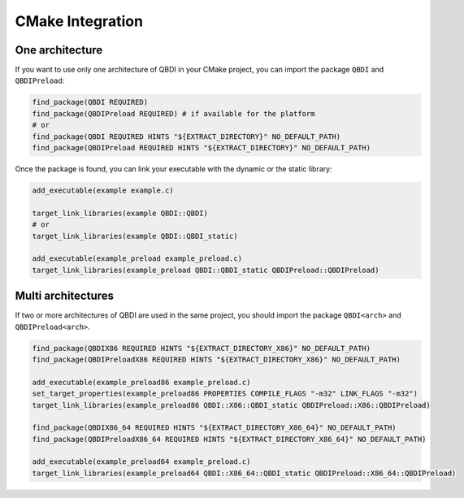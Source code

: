 CMake Integration
=================

One architecture
----------------

If you want to use only one architecture of QBDI in your CMake project, you can import the package ``QBDI`` and ``QBDIPreload``:

.. code-block:: cmake

    find_package(QBDI REQUIRED)
    find_package(QBDIPreload REQUIRED) # if available for the platform
    # or
    find_package(QBDI REQUIRED HINTS "${EXTRACT_DIRECTORY}" NO_DEFAULT_PATH)
    find_package(QBDIPreload REQUIRED HINTS "${EXTRACT_DIRECTORY}" NO_DEFAULT_PATH)

Once the package is found, you can link your executable with the dynamic or the static library:

.. code-block:: cmake

    add_executable(example example.c)

    target_link_libraries(example QBDI::QBDI)
    # or
    target_link_libraries(example QBDI::QBDI_static)

    add_executable(example_preload example_preload.c)
    target_link_libraries(example_preload QBDI::QBDI_static QBDIPreload::QBDIPreload)


Multi architectures
-------------------

If two or more architectures of QBDI are used in the same project, you should import the package ``QBDI<arch>`` and ``QBDIPreload<arch>``.

.. code-block:: cmake

    find_package(QBDIX86 REQUIRED HINTS "${EXTRACT_DIRECTORY_X86}" NO_DEFAULT_PATH)
    find_package(QBDIPreloadX86 REQUIRED HINTS "${EXTRACT_DIRECTORY_X86}" NO_DEFAULT_PATH)

    add_executable(example_preload86 example_preload.c)
    set_target_properties(example_preload86 PROPERTIES COMPILE_FLAGS "-m32" LINK_FLAGS "-m32")
    target_link_libraries(example_preload86 QBDI::X86::QBDI_static QBDIPreload::X86::QBDIPreload)

    find_package(QBDIX86_64 REQUIRED HINTS "${EXTRACT_DIRECTORY_X86_64}" NO_DEFAULT_PATH)
    find_package(QBDIPreloadX86_64 REQUIRED HINTS "${EXTRACT_DIRECTORY_X86_64}" NO_DEFAULT_PATH)

    add_executable(example_preload64 example_preload.c)
    target_link_libraries(example_preload64 QBDI::X86_64::QBDI_static QBDIPreload::X86_64::QBDIPreload)



